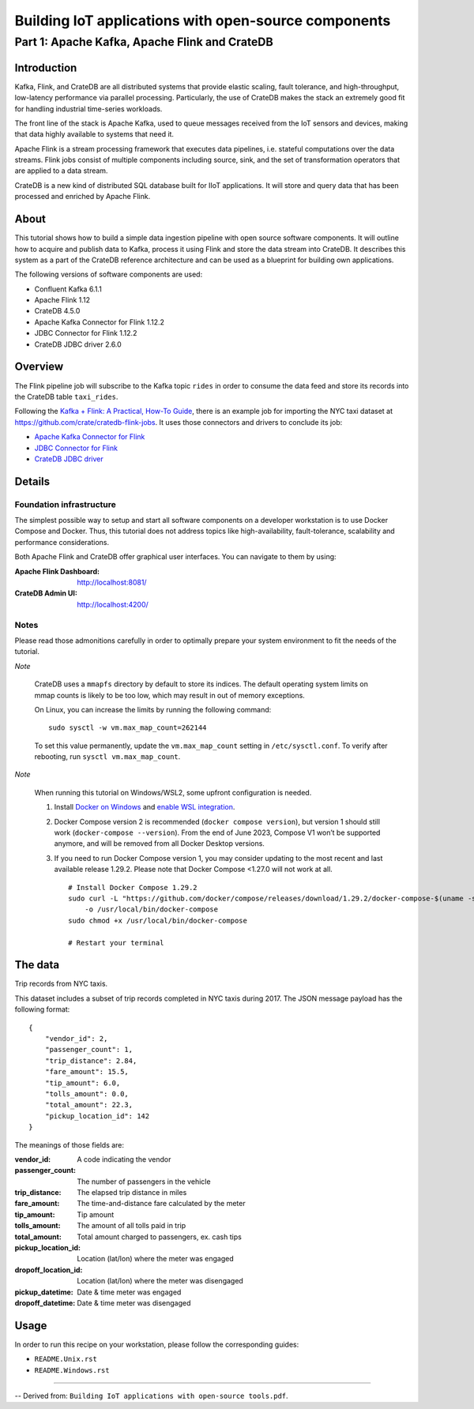 #####################################################
Building IoT applications with open-source components
#####################################################


**********************************************
Part 1: Apache Kafka, Apache Flink and CrateDB
**********************************************


Introduction
============

Kafka, Flink, and CrateDB are all distributed systems that provide elastic
scaling, fault tolerance, and high-throughput, low-latency performance via
parallel processing. Particularly, the use of CrateDB makes the stack an
extremely good fit for handling industrial time-series workloads.

The front line of the stack is Apache Kafka, used to queue messages received
from the IoT sensors and devices, making that data highly available to systems
that need it.

Apache Flink is a stream processing framework that executes data pipelines,
i.e. stateful computations over the data streams.
Flink jobs consist of multiple components including source, sink, and the set
of transformation operators that are applied to a data stream.

CrateDB is a new kind of distributed SQL database built for IIoT applications.
It will store and query data that has been processed and enriched by Apache
Flink.


About
=====

This tutorial shows how to build a simple data ingestion pipeline with open
source software components.
It will outline how to acquire and publish data to Kafka, process it using
Flink and store the data stream into CrateDB.
It describes this system as a part of the CrateDB reference architecture and
can be used as a blueprint for building own applications.

The following versions of software components are used:

- Confluent Kafka 6.1.1
- Apache Flink 1.12
- CrateDB 4.5.0
- Apache Kafka Connector for Flink 1.12.2
- JDBC Connector for Flink 1.12.2
- CrateDB JDBC driver 2.6.0


Overview
========

The Flink pipeline job will subscribe to the Kafka topic ``rides`` in order to
consume the data feed and store its records into the CrateDB table
``taxi_rides``.

Following the `Kafka + Flink: A Practical, How-To Guide`_, there is an example job
for importing the NYC taxi dataset at https://github.com/crate/cratedb-flink-jobs.
It uses those connectors and drivers to conclude its job:

- `Apache Kafka Connector for Flink`_
- `JDBC Connector for Flink`_
- `CrateDB JDBC driver`_


Details
=======

Foundation infrastructure
-------------------------

The simplest possible way to setup and start all software components on a
developer workstation is to use Docker Compose and Docker. Thus, this tutorial
does not address topics like high-availability, fault-tolerance, scalability
and performance considerations.

Both Apache Flink and CrateDB offer graphical user interfaces. You can navigate
to them by using:

:Apache Flink Dashboard: http://localhost:8081/
:CrateDB Admin UI: http://localhost:4200/

Notes
-----

Please read those admonitions carefully in order to optimally prepare your
system environment to fit the needs of the tutorial.

*Note*

    CrateDB uses a ``mmapfs`` directory by default to store its indices. The
    default operating system limits on mmap counts is likely to be too low,
    which may result in out of memory exceptions.

    On Linux, you can increase the limits by running the following command::

        sudo sysctl -w vm.max_map_count=262144

    To set this value permanently, update the ``vm.max_map_count`` setting in
    ``/etc/sysctl.conf``. To verify after rebooting, run
    ``sysctl vm.max_map_count``.

*Note*

    When running this tutorial on Windows/WSL2, some upfront configuration is
    needed.

    1. Install `Docker on Windows`_ and `enable WSL integration`_.
    2. Docker Compose version 2 is recommended (``docker compose version``),
       but version 1 should still work (``docker-compose --version``).
       From the end of June 2023, Compose V1 won’t be supported anymore, and
       will be removed from all Docker Desktop versions.
    3. If you need to run Docker Compose version 1, you may consider updating to
       the most recent and last available release 1.29.2. Please note that
       Docker Compose <1.27.0 will not work at all.
       ::

           # Install Docker Compose 1.29.2
           sudo curl -L "https://github.com/docker/compose/releases/download/1.29.2/docker-compose-$(uname -s)-$(uname -m)" \
               -o /usr/local/bin/docker-compose
           sudo chmod +x /usr/local/bin/docker-compose

           # Restart your terminal

.. _Docker on Windows: https://desktop.docker.com/win/stable/amd64/Docker%20Desktop%20Installer.exe
.. _enable WSL integration: https://docs.docker.com/docker-for-windows/wsl/


The data
========

Trip records from NYC taxis.

This dataset includes a subset of trip records completed in NYC taxis during
2017. The JSON message payload has the following format::

    {
        "vendor_id": 2,
        "passenger_count": 1,
        "trip_distance": 2.84,
        "fare_amount": 15.5,
        "tip_amount": 6.0,
        "tolls_amount": 0.0,
        "total_amount": 22.3,
        "pickup_location_id": 142
    }

The meanings of those fields are:

:vendor_id: A code indicating the vendor
:passenger_count: The number of passengers in the vehicle
:trip_distance: The elapsed trip distance in miles
:fare_amount: The time-and-distance fare calculated by the meter
:tip_amount: Tip amount
:tolls_amount: The amount of all tolls paid in trip
:total_amount: Total amount charged to passengers, ex. cash tips
:pickup_location_id: Location (lat/lon) where the meter was engaged
:dropoff_location_id: Location (lat/lon) where the meter was disengaged
:pickup_datetime: Date & time meter was engaged
:dropoff_datetime: Date & time meter was disengaged


Usage
=====

In order to run this recipe on your workstation, please follow the
corresponding guides:

- ``README.Unix.rst``
- ``README.Windows.rst``


----

-- Derived from: ``Building IoT applications with open-source tools.pdf``.


.. _Apache Kafka Connector for Flink: https://ci.apache.org/projects/flink/flink-docs-stable/dev/connectors/kafka.html
.. _CrateDB JDBC driver: https://github.com/crate/crate-jdbc
.. _JDBC Connector for Flink: https://ci.apache.org/projects/flink/flink-docs-stable/dev/connectors/jdbc.html
.. _Kafka + Flink\: A Practical, How-To Guide: https://www.ververica.com/blog/kafka-flink-a-practical-how-to
